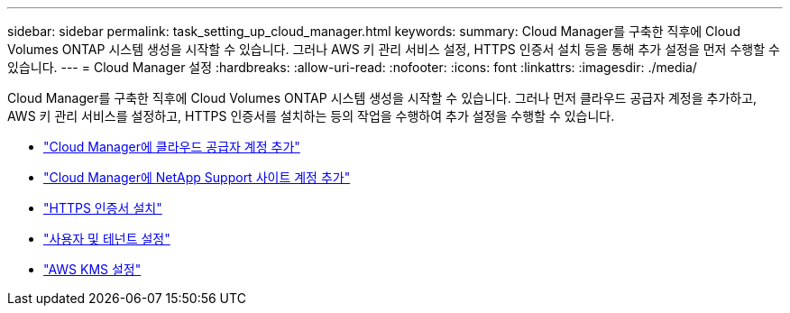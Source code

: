 ---
sidebar: sidebar 
permalink: task_setting_up_cloud_manager.html 
keywords:  
summary: Cloud Manager를 구축한 직후에 Cloud Volumes ONTAP 시스템 생성을 시작할 수 있습니다. 그러나 AWS 키 관리 서비스 설정, HTTPS 인증서 설치 등을 통해 추가 설정을 먼저 수행할 수 있습니다. 
---
= Cloud Manager 설정
:hardbreaks:
:allow-uri-read: 
:nofooter: 
:icons: font
:linkattrs: 
:imagesdir: ./media/


[role="lead"]
Cloud Manager를 구축한 직후에 Cloud Volumes ONTAP 시스템 생성을 시작할 수 있습니다. 그러나 먼저 클라우드 공급자 계정을 추가하고, AWS 키 관리 서비스를 설정하고, HTTPS 인증서를 설치하는 등의 작업을 수행하여 추가 설정을 수행할 수 있습니다.

* link:task_adding_cloud_accounts.html["Cloud Manager에 클라우드 공급자 계정 추가"]
* link:task_adding_nss_accounts.html["Cloud Manager에 NetApp Support 사이트 계정 추가"]
* link:task_installing_https_cert.html["HTTPS 인증서 설치"]
* link:task_setting_up_users_tenants.html["사용자 및 테넌트 설정"]
* link:task_setting_up_kms.html["AWS KMS 설정"]

